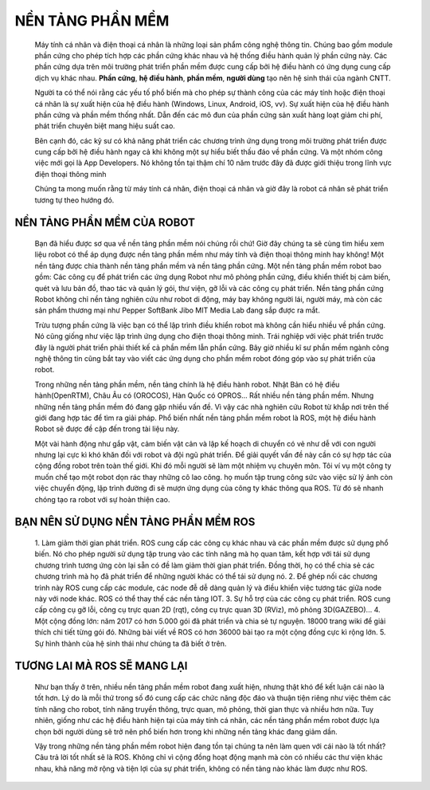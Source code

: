 NỀN TẢNG PHẦN MỀM
=================
 
 .. image:: paren_introduction/images/anh1a.png
    :width: 300px

 Máy tính cá nhân và điện thoại cá nhân là những loại sản phẩm công nghệ thông tin. Chúng bao gồm module phần cứng cho phép tích hợp các phần cứng khác nhau
 và hệ thống điều hành quản lý phần cứng này. Các phần cứng dựa trên môi trường phát triển phần mềm được cung cấp bởi hệ điều hành có ứng
 dụng cung cấp dịch vụ khác nhau.
 **Phần cứng**, **hệ điều hành**, **phần mềm**, **người dùng** tạo nên hệ sinh thái của ngành CNTT.
 
 Người ta có thể nói rằng các yếu tố phổ biến mà cho phép sự thành công của các máy tính hoặc điện thoại cá nhân là sự xuất hiện của hệ điều hành (Windows, Linux, Android, iOS, vv).
 Sự xuất hiện của hệ điều hành phần cứng và phần mềm thống nhất. Dẫn đến các mô đun của phần cứng sản xuất hàng loạt giảm chi phí, phát triển chuyên biệt mang hiệu suất cao.
  
 .. image:: paren_introduction/images/anh2a.png
    :width: 300px
   
 Bên cạnh đó, các kỹ sư có khả năng phát triển các chương trình ứng dụng trong môi trường phát triển được cung cấp bởi hệ điều hành ngay cả khi không một sự hiểu biết thấu đáo về phần cứng.
 Và một nhóm công việc mới gọi là App Developers. Nó không tồn tại thậm chí 10 năm trước đây đã được giới thiệu trong lĩnh vực điện thoại thông minh
 
 Chúng ta mong muốn rằng từ máy tính cá nhân, điện thoại cá nhân và giờ đây là robot cá nhân sẽ phát triển tương tự theo hướng đó.

NỀN TẢNG PHẦN MỀM CỦA ROBOT
---------------------------

 Bạn đã hiểu được sơ qua về nền tảng phần mềm nói chúng rồi chứ!
 Giờ đây chúng ta sẽ cùng tìm hiểu xem liệu robot có thể áp dụng được nền tảng phần mềm như máy tính và điện thoại thông minh hay không!
 Một nền tảng được chia thành nền tảng phần mềm và nền tảng phần cứng. 
 Một nền tảng phần mềm robot bao gồm: Các công cụ để phát triển các ứng dụng Robot như mô phỏng phần cứng, 
 điều khiển thiết bị cảm biến, quét và lưu bản đồ, thao tác và quản lý gói, thư viện, gỡ lỗi và các công cụ phát triển. 
 Nền tảng phần cứng Robot không chỉ nền tảng nghiên cứu như robot di động, máy bay không người lái, người máy, mà còn các sản phẩm thương mại như 
 Pepper SoftBank Jibo MIT Media Lab đang sắp được ra mắt.
 
 Trừu tượng phần cứng là việc bạn có thể lập trình điều khiển robot mà không cần hiểu nhiều về phần cứng.
 Nó cũng giống như việc lập trình ứng dụng cho điện thoại thông minh. Trái nghiệp với việc phát triển trước đây là người phát triển phải thiết kế cả phần mềm lẫn phần cứng.
 Bây giờ nhiều kĩ sư phần mềm ngành công nghệ thông tin cũng bắt tay vào viết các ứng dụng cho phần mềm robot đóng góp vào sự phát triển của robot.
 
 Trong những nền tảng phần mềm, nền tảng chính là hệ điều hành robot. Nhật Bản có hệ điều hành(OpenRTM), Châu Âu có (OROCOS), Hàn Quốc có OPROS...
 Rất nhiều nền tảng phần mềm. Nhưng những nền tảng phần mềm đó đang gặp nhiều vấn đề.
 Vì vậy các nhà nghiên cứu Robot từ khắp nơi trên thế giới đang hợp tác để tìm ra giải pháp. 
 Phổ biến nhất nền tảng phần mềm robot là ROS, một hệ điều hành Robot sẽ được đề cập đến trong tài liệu này.
 
 Một vài hành động như gắp vật, cảm biến vật cản và lập kế hoạch di chuyển có vẻ như dễ với con người nhưng lại cực kì khó khăn đối với robot và đội ngũ phát triển.
 Để giải quyết vấn đề này cần có sự hợp tác của cộng đồng robot trên toàn thế giới. Khi đó mỗi người sẽ làm một nhiệm vụ chuyên môn. Tôi ví vụ một công ty muốn chế tạo một robot dọn rác thay những cô lao công. họ muốn tập trung công sức vào việc sử lý ảnh còn việc chuyển động, lập trình đường đi sẽ mượn ứng dụng của công ty khác thông qua ROS.
 Từ đó sẽ nhanh chóng tạo ra robot với sự hoàn thiện cao.
 
BẠN NÊN SỬ DỤNG NỀN TẢNG PHẦN MỀM ROS
-------------------------------------

 1. Làm giảm thời gian phát triển. ROS cung cấp các công cụ khác nhau và các phần mềm được sử dụng phổ biến. Nó cho phép người sử dụng 
 tập trung vào các tính năng mà họ quan tâm, kết hợp với tái sử dụng chương trình tương ứng còn lại sẵn có đề làm giảm thời gian phát triển. 
 Đồng thời, họ có thể chia sẻ các chương trình mà họ đã phát triển để những người khác có thể tái sử dụng nó.
 2. Để ghép nối các chương trình này ROS cung cấp các module, các node đễ dễ dàng quản lý và điều khiển việc tương tác giữa node này với node khác. ROS có thể thay thế các nền tảng IOT.
 3. Sự hỗ trợ của các công cụ phát triển. ROS cung cấp công cụ gỡ lỗi, công cụ trực quan 2D 
 (rqt), công cụ trực quan 3D (RViz), mô phỏng 3D(GAZEBO)...
 4. Một cộng đồng lớn: năm 2017 có hơn 5.000 gói đã phát triển và chia sẻ tự nguyện. 18000 trang wiki để giải thích chi tiết từng gói đó.
 Những bài viết về ROS có hơn 36000 bài tạo ra một cộng đồng cực kì rộng lớn.
 5. Sự hình thành của hệ sinh thái như chúng ta đã biết ở trên.
 
TƯƠNG LAI MÀ ROS SẼ MANG LẠI
----------------------------

 .. image:: paren_introduction/images/anh3a.png
   :width: 300px
  
  
 Như bạn thấy ở trên, nhiều nền tảng phần mềm robot đang xuất hiện, nhưng thật khó để kết luận cái nào là tốt hơn. 
 Lý do là mỗi thứ trong số đó cung cấp các chức năng độc đáo và thuận tiện riêng như việc thêm các tính năng cho robot, 
 tính năng truyền thông, trực quan, mô phỏng, thời gian thực và nhiều hơn nữa. 
 Tuy nhiên, giống như các hệ điều hành hiện tại của máy tính cá nhân, 
 các nền tảng phần mềm robot được lựa chọn bởi người dùng sẽ trở nên phổ biến hơn trong khi những nền tảng khác đang giảm dần. 

 Vậy trong những nền tảng phần mềm robot hiện đang tồn tại chúng ta nên làm quen với cái nào là tốt nhất? 
 Câu trả lời tốt nhất sẽ là ROS. Không chỉ vì cộng đồng hoạt động mạnh mà còn có nhiều các thư viện khác nhau, 
 khả năng mở rộng và tiện lợi của sự phát triển, không có nền tảng nào khác làm được như ROS. 

 
    

